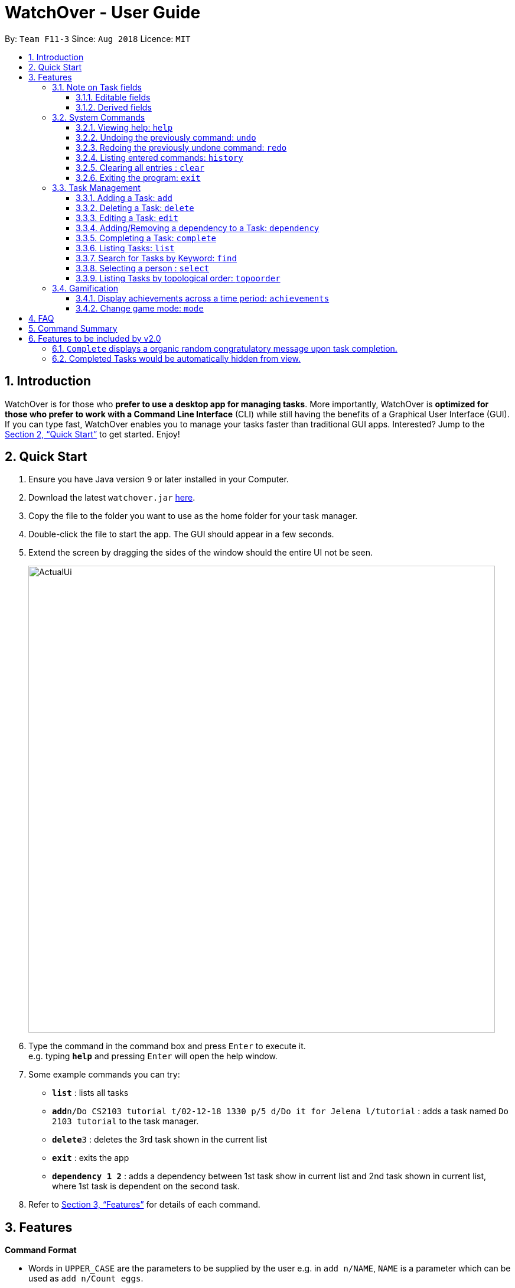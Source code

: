 = WatchOver - User Guide
:site-section: UserGuide
:toc:
:toc-title:
:toc-placement: preamble
:toclevels: 3
:sectnums:
:imagesDir: images
:stylesDir: stylesheets
:xrefstyle: full
:experimental:
ifdef::env-github[]
:tip-caption: :bulb:
:note-caption: :information_source:
endif::[]
:repoURL: https://github.com/CS2103-AY1819S1-F11-3/main

By: `Team F11-3`      Since: `Aug 2018`      Licence: `MIT`

== Introduction

WatchOver is for those who *prefer to use a desktop app for managing tasks*. More importantly, WatchOver is *optimized for those who prefer to work with a Command Line Interface* (CLI) while still having the benefits of a Graphical User Interface (GUI). If you can type fast, WatchOver enables you to manage your tasks faster than traditional GUI apps. Interested? Jump to the <<Quick Start>> to get started. Enjoy!

== Quick Start

.  Ensure you have Java version `9` or later installed in your Computer.
.  Download the latest `watchover.jar` link:{repoURL}/releases[here].
.  Copy the file to the folder you want to use as the home folder for your task manager.
.  Double-click the file to start the app. The GUI should appear in a few seconds.
.  Extend the screen by dragging the sides of the window should the entire UI not be seen.
+
image::ActualUi.png[width="790"]
+
.  Type the command in the command box and press kbd:[Enter] to execute it. +
e.g. typing *`help`* and pressing kbd:[Enter] will open the help window.
.  Some example commands you can try:

* *`list`* : lists all tasks
* **`add`**`n/Do CS2103 tutorial t/02-12-18 1330 p/5 d/Do it for Jelena l/tutorial` : adds a task named `Do 2103 tutorial` to the task manager.
* **`delete`**`3` : deletes the 3rd task shown in the current list
* *`exit`* : exits the app
* *`dependency 1 2`* : adds a dependency between 1st task show in current list and 2nd task shown in current list, where
1st task is dependent on the second task.

.  Refer to <<Features>> for details of each command.

[[Features]]
== Features

====
*Command Format*

* Words in `UPPER_CASE` are the parameters to be supplied by the user e.g. in `add n/NAME`, `NAME` is a parameter which can be used as `add n/Count eggs`.
* Items in square brackets are optional e.g `n/NAME [l/LABEL]` can be used as `n/Count eggs l/tutorial` or as `n/Count eggs`.
* Items with `…`​ after them can be used multiple times including zero times e.g. `[l/LABEL]...` can be used as `{nbsp}` (i.e. 0 times), `l/tutorial`, `l/tutorial l/skipped` etc.
* Parameters can be in any order e.g. if the command specifies `n/NAME p/PRIORITY_VALUE`, `p/PRIORITY_VALUE n/NAME` is also acceptable.
* `+Example` indicates positive example while `-Example` indicates negative example.
====

// tag::task-fields[]
=== Note on Task fields
A task has various fields. Some of these fields can be edited directly, while the rest are _derived_ from the fields
that can be edited.

==== Editable fields
* Name: the name of a task
* Due Date: the date and time when a task is due
* Priority Value: the priority value that a task has
* Description: additional description regarding the task
* Labels: a list of labels that can be used to classify/identify the task
* Dependencies: a list of tasks that this task is dependant on. Only the names of the tasks are shown.

==== Derived fields
* Remaining time: the time remaining, from the current time, until the Due Date of the task.
* Status: the current status of the task, depending on whether it has been completed or not.
It is denoted by either "IN PROGRESS", "COMPLETED" or "OVERDUE".
* Effective Due Date: the earliest due date among all tasks directly or indirectly dependent on the task, including the
task itself

[Note]: effective due date is not used in any command i.e. list by date or in checking overdue

[NOTE]
====
The "Remaining time" and "Effective Due Date" fields are blank for completed tasks.
====

// end::task-fields[]
=== System Commands
==== Viewing help: `help`

Displays and explains commonly used commands. +
Format: `help`

==== Undoing the previously command: `undo`
Reverses the most recent command. +
Format: `undo`

==== Redoing the previously undone command: `redo`
Reverses the most recent undo command. +
Format: `redo`

==== Listing entered commands: `history`
Lists all the commands that you have entered in reverse chronological order. +
Format: `history`

==== Clearing all entries : `clear`

Clears all entries from the task manager. +
Format: `clear`

==== Exiting the program: `exit`
Exits the program. +
Format: `exit`

=== Task Management
// tag::add[]
==== Adding a Task: `add`
[%hardbreaks]
Adds a task to the task manager.
Format:

`add n/TASK_NAME t/DUE_DATE p/PRIORITY_VALUE [d/detailed description] [l/LABEL]`

Date Format: `dd-MM-yy` or `dd-MM-yy HHmm` or `dd-MM-yyyy` or `dd-MM-yyyy HHmm`. A missing `HHmm` field will cause time to
be interpreted as the start of the day, i.e `00:00`.

[%hardbreaks]
+Example:
`add n/complete milestone t/14-09-19 p/99 d/a detailed description l/CS2103` +
`add n/complete milestone t/14-09-19 1320 p/9 d/a detailed description l/CS2103`

-Example:
`add n/complete milestone t/2018/09/14 p/important`
`add n/complete milestone t/14-09-19 p/-4`

[TIP]
Duplicated tasks are not allowed in the task manager. Duplicated tasks are defined as tasks with the same name and
due date or tasks with the same name and priority value.


// end::add[]

==== Deleting a Task: `delete`
[%hardbreaks]
Deletes a task and task dependencies to it from the task manager
Format: `delete INDEX`
+Example: `delete 1`
-Example: `delete task`

==== Editing a Task: `edit`
[%hardbreaks]
Edits a task in the task manager
Format:
`edit INDEX [t/DUE_DATE] [p/PRIORITY_VALUE] [d/detailed description] [l/LABEL]`
+Example:
`edit 1 t/18-12-19 d/an updated detailed description of what needs to be done`
-Example:
`edit complete milestone t/2018.09.18 d/a updated detailed description of what needs to be done`

// tag::dependency[]
==== Adding/Removing a dependency to a Task: `dependency`
[%hardbreaks]
Adds/removes a dependency of a task dependent to the task dependee.
For a given scenario where task A is dependent on task B, task A is defined as the dependant task while task B is defined as the dependee task.
The dependency is added if it already exists and removed if it does not exist.

Format:
`dependency INDEX_DEPENDANT INDEX_DEPENDEE`

+Example:
`dependency 1 2`

-Example:
`dependency 1`
`dependency a b`


[NOTE]
====
There are several cases when a dependency cannot be created:

1) The dependency introduces a cyclic dependency

A cyclic dependency is defined as a dependency path from a task back to the task itself.

image::CyclicDependency.png[width="100"]

In the diagram above, an additional dependency from `Task` A to `Task` C will introduce a cycle and hence will be rejected by the Task Manager.

2) The dependency is added from a COMPLETED task to an IN-PROGRESS or OVERDUE task

The dependency will violate the notion of a completed task as tasks can only be completed if all the tasks that it depends
on are completed.
====
// end::dependency[]

// tag::complete-usage[]
==== Completing a Task: `complete`
[%hardbreaks]
Completes task(s) in the task manager
Format: `complete INDEX` or `complete [l/LABEL]+`
__[l/LABEL]+ denotes one or more matches of l/LABEL, see https://docs.microsoft.com/en-us/dotnet/standard/base-types/quantifiers-in-regular-expressions[quantifiers in regex] for more info__
+Examples:
`complete 1`
`complete l/urgent`
`complete l/urgent l/veryUrgent`
-Example:
`complete 1 l/urgent` (Behavior is not clear)

* Each task completion awards the user Xp points as determined by the game mode.
** On completion, this command would report the net change in Xp.
* On completion of tasks that leads to a level-up as detected by the achievement record, the
levelling up would be reported.

===== Regarding Labels

* Completion via label is case-insensitive
* You are unable to complete tasks if they have unfulfilled dependencies.
* You can complete multiple tasks at once through the use of the format complete `l/LABEL`
* Note that at least one of the specified label(s) in the command need to be valid. Validity for a
label, `x`, is defined by the following condition:
** Has at least one task which is labelled `x` and status is not "COMPLETED"

===== Extended Examples for dependency checking interaction with complete

_WatchOver utilises a sophisticated dependency checking feature to reduce the
amount of accidental completion of tasks. For example, you need to `finish your tutorial` before
you can `submit tutorial`. In order to better understand this feature, below are some
extended examples to showcase dependency checking with `Complete`._

Premise, there are 5 tasks, where `Task X` is dependent on `Task Y`, `Task Y`
is dependent of `Task Z`, and `Task A` is dependent on `Task X`.
`Task Z` is already completed.

        add n/Task X t/02-12-18 1330 p/5 d/X l/setOne
        add n/Task Y t/02-12-18 1330 p/5 d/X l/setOne
        add n/Task Z t/02-12-18 1330 p/5 d/X l/setOne
        add n/Task A t/02-12-18 1330 p/5 d/X l/setTwo
        add n/Task B t/02-12-18 1330 p/5 d/X l/setTwo
        dependency 1 2
        dependency 2 3
        complete 3
        dependency 4 1

_Task X is referred to via index 1,
Task Y is referred to via index 2,
Task Z is referred to via index 3,
Task A is referred to via index 4,
Task B is referred to via index 5_

[%hardbreaks]
+Example:
`complete 2`
Explanation: The completion of `Task Y` is valid as all its dependencies are completed.
+Example:
`complete l/setOne`
Explanation: Order of tasks completed in a batch completion does not matter as long as there are no unfulfilled dependencies after all tasks are completed.

[%hardbreaks]
-Example:
`complete 1`
Explanation: `Task X` is dependent on `Task Y` which is not completed yet.
-Example:
`complete l/setTwo`
Explanation: `Task A` is dependent on `Task X` which will not be completed after the batch completion.
// end::complete-usage[]

==== Listing Tasks: `list`
// tag::list-usage[]
[%hardbreaks]
Shows a list of all tasks.

Format:
`list [f/FILTER]`, where FILTER must be any of the following:

 * `today`: Lists tasks that are due before the end of the day

 * `week`: Lists tasks that are due before the end of the week

 * `month`: Lists tasks that are due before the end of the month

 * `doable`: Lists tasks that do not have any uncompleted dependencies (or no dependencies)

+Example:
`list`

+Example:
`list f/today`

-Example:
`list f/alltime`
```
1. finish math tutorial  DueDate: 01-10-18 1300 Description: before exam PriorityValue: 2 Status: IN PROGRESS
2. Attack Food  DueDate: 01-10-18 Description: what did food do PriorityValue: 88 Status: COMPLETED
3. Induce Happiness DueDate: 03-10-18 Description: conditions of happiness PriorityValue: 3 Status: OVERDUE
```
// end::list-usage[]

==== Search for Tasks by Keyword: `find`
[%hardbreaks]
Finds tasks whose names contain any of the given keywords. +
Format: `find KEYWORD [MORE_KEYWORDS]`

****
* The search is case insensitive. e.g `happiness` will match `Happiness`
* The order of the keywords does not matter. e.g. `induce happiness` will match `happiness induce`
* Only the name is searched.
* Only full words will be matched e.g. `ha` will not match `happiness`
* Tasks matching at least one keyword will be returned (i.e. `OR` search). e.g. `attack happiness` will return
`Attack food`, `Induce happiness`
****

+Example: `find happiness` +
-Example: `find OVERDUE`

==== Selecting a person : `select`

Selects the task identified by the index number used in the displayed task list. +
Format: `select INDEX`

****
* Selects the task and loads the information of the task at the specified `INDEX`.
* The index refers to the index number shown in the displayed task list.
* The index *must be a positive integer* `1, 2, 3, ...`
****

Examples:

* `list` +
`select 2` +
Selects the 2nd task in the task manager.
* `find` +
`select 1` +
Selects the 1st task in the results of the `find` command.

// tag::topoorder[]
==== Listing Tasks by topological order: `topoorder`
[%hardbreaks]
Shows a list of uncompleted tasks by their topological order in the CLI window.

A topological order defines a possible valid sequence of tasks to tackle given existing task dependency
 constraints. Dependencies to completed tasks are deemed as fulfilled and is not a "constraint".

Example:

* `topoorder`

[NOTE]
====
Topological order is a linear ordering of vertices such that for every vertex u to vertex v,
u comes before v in the ordering. (Source: https://en.wikipedia.org/wiki/Topological_sorting[wikipedia])

In the context of our application, it is a linear ordering of `Task` s such that if `Task` A is dependent to `Task` B,
B comes before A in the ordering.
====

[NOTE]
====
image::TopologicalOrdering.png[width="100"]
_Diagram of a possible dependency graph_

A topological order of this graph is: [A, B, C]
====

// end::topoorder[]

=== Gamification
// tag::achievements-usage[]
==== Display achievements across a time period: `achievements`
[%hardbreaks]
Displays the cumulative achievements of a user across a specified time period on the GUI.
Such achievements include current level, xp earned and number of tasks completed across that time period.
Users automatically level up on gaining enough xp to reach the next level. The maximum level is capped at lvl.5.
Format: `achievements TIME_SPAN`, a valid `TIME_SPAN` may take the value of `all-time`, `today`, or `this week`.

[%hardbreaks]
+Example: `achievements all-time`
+Example: `achievements today`
+Example: `achievements this week`
-Example: `achievements all time`
-Example: `achievements TODAY`

Daily time-based achievement fields(today's xp and number of tasks completed) are reset every day. Weekly time-based
achievement fields(this week's xp and number of tasks completed) are reset every week. The time range for all-time, today
and this week's achievements are shown as in the diagram.

image::timeBasedAch.png[width="1200"]

[TIP]
Today and this week's achievements assume users do not time travel. +
Once a day/week is passed, its achievements cannot be retrieved again by `achievements today/this week` if the user ever
comes back from the future.

[TIP]
If under the unlikely circumstances, the increased xp or number of tasks completed is expected to exceed 1000000000,
these fields will no longer be updated.

// end::achievements-usage[]

// tag::gamemode-usage[]
==== Change game mode: `mode`
[%hardbreaks]
Used with no arguments, `mode` displays the current game mode. If used with arguments, it sets the game mode
and difficulty level.

===== Difficulty levels

When tasks are completed, they award xp based on criteria unique to each game mode. However, the variance of xp
changes with the difficulty level. Lower difficulty levels award xp in a smaller range, whereas harder difficulties
have a higher variance and are therefore riskier.

====== Easy

Easy difficulty awards a minimum of 40 and a maximum of 50 xp.

====== Medium

This is the default difficulty level, awarding a minimum of 30 and a maximum of 60 xp.

====== Hard

Hard difficulty awards a minimum of 20 and a maximum of 70 xp.

====== Extreme

Extreme difficulty awards a minimum of 10 and a maximum of 80 xp.

===== Game modes

====== Flat

Flat mode is the most basic mode and is enabled by default, awarding the higher amount of xp for a task
completed on time, and the lower amount of xp for overdue task.

====== Decreasing

The Decreasing mode is essentially an interpolation of the Flat mode. Tasks start at the higher amount of xp, and start
decreasing linearly at a date close to the due date, reaching the lower value at the due time and not decreasing further.
The xp awarded starts decreasing exactly 1, 3, 7 and 10 days before the due date, for easy, medium, hard and extreme
modes respectively.

====== Increasing
The Increasing mode is the opposite of the Decreasing mode: the xp awarded begins at the lower amount, and increases as
the deadline nears, plateauing at the higher value when the deadline is reached. It is recommended for motivated users
who want the xp awards to reflect the urgency of the task; the reasoning being that if the current amount of xp has not
yet been able to make the task 'worth it' to complete, then the amount should increase. The time interval is the same
as the Decreasing mode.

====== Priority
The Priority mode lets the user influence the xp awarded for individual tasks. Unlike the other modes, this mode
does not follow the outlined minimums and maximums, instead applying a multiplier to the priority value. The multiplier
is equal to one tenth of the Flat mode xp for the same difficulty, i.e. under Medium difficulty, an overdue task will
obtain priority value * 3 xp, and a task completed on time will receive priority value * 6 xp.

[%hardbreaks]
Format: `mode [Optional: GAME_MODE] [Optional: GAME_DIFFICULTY]`, where:
	`GAME_MODE` can be `flat` (default), `decreasing`, `increasing`, `priority`;
	`GAME_DIFFICULTY` can be `easy`, `medium` (default), `hard`, `extreme`.
	`GAME_MODE` must be specified in order to also set `GAME_DIFFICULTY`.


[%hardbreaks]
+Example: `mode`
+Example: `mode flat`
+Example: `mode decreasing hard`
-Example: `mode extreme`
-Example: `mode edna`

// end::gamemode-usage[]

== FAQ

*Q*: How do I transfer my data to another Computer? +
*A*: Install the app in the other computer and overwrite the empty data file it creates with the file that contains the data of your previous WatchOver folder.

== Command Summary

* System Commands
** *Help* : `help`
** *Undo* : `undo`
** *Redo* : `redo`
** *History* : `history`
** *Clear* : `clear`
** *Exit* : `exit`

* Task Management

** *Add* : `add n/TASK_NAME t/DUE_DATE p/PRIORITY_VALUE d/DESCRIPTION [l/LABEL]`

** *Delete* : `delete INDEX`

** *Dependency* : `dependency INDEX_DEPENDANT INDEX_DEPENDEE`

** *Edit* : `edit INDEX [t/DUE_DATE] [p/PRIORITY_VALUE] [d/detailed description] [l/LABEL]`

** *Complete* : `complete INDEX` or `complete l/LABEL`

** *List* : `list`

** *Find* : `find KEYWORD`

** *Select* : `select INDEX`

** *Achievements* : `achievements TIME_SPAN`

** *Topological order* : `topoorder`


// tag::complete-2.0[]
== Features to be included by v2.0

=== `Complete` displays a organic random congratulatory message upon task completion.
** Current implementation displays a generic standard congratulatory message/message of positive affirmation.

=== Completed Tasks would be automatically hidden from view.
* Completed Tasks should be automatically hidden from view
// end::complete-2.0[]

